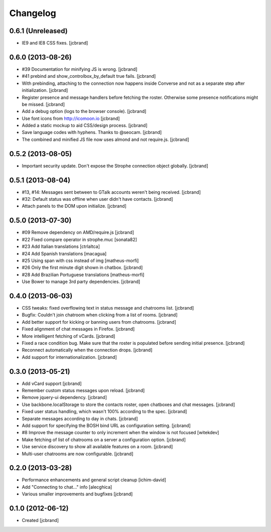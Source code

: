 Changelog
=========

0.6.1 (Unreleased)
------------------

- IE9 and IE8 CSS fixes. [jcbrand]

0.6.0 (2013-08-26)
------------------

- #39 Documentation for minifying JS is wrong. [jcbrand]
- #41 prebind and show_controlbox_by_default true fails. [jcbrand]
- With prebinding, attaching to the connection now happens inside Converse and
  not as a separate step after initialization. [jcbrand]
- Register presence and message handlers before fetching the roster. Otherwise
  some presence notifications might be missed. [jcbrand]
- Add a debug option (logs to the browser console). [jcbrand]
- Use font icons from http://icomoon.io [jcbrand]
- Added a static mockup to aid CSS/design process. [jcbrand]
- Save language codes with hyphens. Thanks to @seocam. [jcbrand]
- The combined and minified JS file now uses almond and not require.js. [jcbrand]

0.5.2 (2013-08-05)
------------------

- Important security update. Don't expose the Strophe connection object globally. [jcbrand]

0.5.1 (2013-08-04)
------------------

- #13, #14: Messages sent between to GTalk accounts weren't being received. [jcbrand]
- #32: Default status was offline when user didn't have contacts. [jcbrand]
- Attach panels to the DOM upon initialize. [jcbrand]

0.5.0 (2013-07-30)
------------------

- #09 Remove dependency on AMD/require.js [jcbrand]
- #22 Fixed compare operator in strophe.muc [sonata82]
- #23 Add Italian translations [ctrlaltca]
- #24 Add Spanish translations [macagua]
- #25 Using span with css instead of img [matheus-morfi]
- #26 Only the first minute digit shown in chatbox. [jcbrand]
- #28 Add Brazilian Portuguese translations [matheus-morfi]
- Use Bower to manage 3rd party dependencies. [jcbrand]

0.4.0 (2013-06-03)
------------------

- CSS tweaks: fixed overflowing text in status message and chatrooms list. [jcbrand]
- Bugfix: Couldn't join chatroom when clicking from a list of rooms. [jcbrand]
- Add better support for kicking or banning users from chatrooms. [jcbrand]
- Fixed alignment of chat messages in Firefox. [jcbrand]
- More intelligent fetching of vCards. [jcbrand]
- Fixed a race condition bug. Make sure that the roster is populated before sending initial presence. [jcbrand]
- Reconnect automatically when the connection drops. [jcbrand]
- Add support for internationalization. [jcbrand]

0.3.0 (2013-05-21)
------------------

- Add vCard support [jcbrand]
- Remember custom status messages upon reload. [jcbrand]
- Remove jquery-ui dependency. [jcbrand]
- Use backbone.localStorage to store the contacts roster, open chatboxes and chat messages. [jcbrand]
- Fixed user status handling, which wasn't 100% according to the spec. [jcbrand]
- Separate messages according to day in chats. [jcbrand]
- Add support for specifying the BOSH bind URL as configuration setting. [jcbrand]
- #8 Improve the message counter to only increment when the window is not focused [witekdev]
- Make fetching of list of chatrooms on a server a configuration option. [jcbrand]
- Use service discovery to show all available features on a room. [jcbrand]
- Multi-user chatrooms are now configurable. [jcbrand]


0.2.0 (2013-03-28)
------------------

- Performance enhancements and general script cleanup [ichim-david]
- Add "Connecting to chat..." info [alecghica]
- Various smaller improvements and bugfixes [jcbrand]


0.1.0 (2012-06-12)
------------------

- Created [jcbrand]
